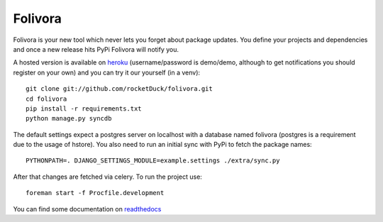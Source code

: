 Folivora
========

.. image:: https://secure.travis-ci.org/rocketDuck/folivora.png?branch=master
    :alt: Build Status
    :target: http://travis-ci.org/rocketDuck/folivora

Folivora is your new tool which never lets you forget about package updates.
You define your projects and dependencies and once a new release hits PyPi
Folivora will notify you.

A hosted version is available on `heroku`_ (username/password is demo/demo,
although to get notifications you should register on your own) and you
can try it our yourself (in a venv)::

    git clone git://github.com/rocketDuck/folivora.git
    cd folivora
    pip install -r requirements.txt
    python manage.py syncdb

The default settings expect a postgres server on localhost with a database
named folivora (postgres is a requirement due to the usage of hstore). You
also need to run an initial sync with PyPi to fetch the package names::

    PYTHONPATH=. DJANGO_SETTINGS_MODULE=example.settings ./extra/sync.py

After that changes are fetched via celery. To run the project use::

    foreman start -f Procfile.development


You can find some documentation on `readthedocs`_

.. _`heroku`: http://folivora.herokuapp.com
.. _`readthedocs`: http://folivora.readthedocs.org
